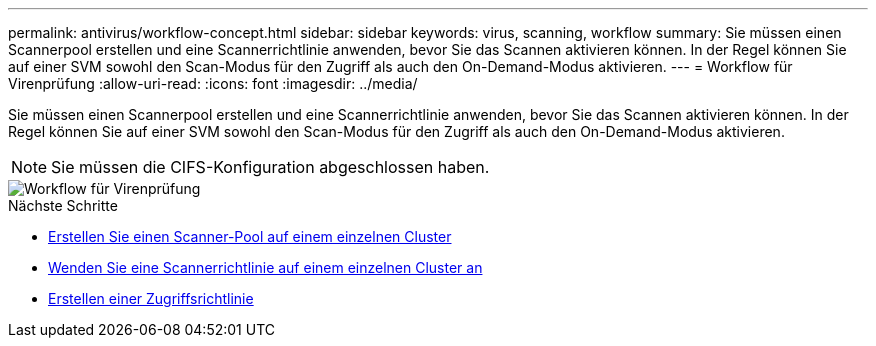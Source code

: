 ---
permalink: antivirus/workflow-concept.html 
sidebar: sidebar 
keywords: virus, scanning, workflow 
summary: Sie müssen einen Scannerpool erstellen und eine Scannerrichtlinie anwenden, bevor Sie das Scannen aktivieren können. In der Regel können Sie auf einer SVM sowohl den Scan-Modus für den Zugriff als auch den On-Demand-Modus aktivieren. 
---
= Workflow für Virenprüfung
:allow-uri-read: 
:icons: font
:imagesdir: ../media/


[role="lead"]
Sie müssen einen Scannerpool erstellen und eine Scannerrichtlinie anwenden, bevor Sie das Scannen aktivieren können. In der Regel können Sie auf einer SVM sowohl den Scan-Modus für den Zugriff als auch den On-Demand-Modus aktivieren.


NOTE: Sie müssen die CIFS-Konfiguration abgeschlossen haben.

image::../media/avcfg-workflow.gif[Workflow für Virenprüfung]

.Nächste Schritte
* xref:create-scanner-pool-single-cluster-task.html[Erstellen Sie einen Scanner-Pool auf einem einzelnen Cluster]
* xref:apply-scanner-policy-pool-task.html[Wenden Sie eine Scannerrichtlinie auf einem einzelnen Cluster an]
* xref:create-on-access-policy-task.html[Erstellen einer Zugriffsrichtlinie]

